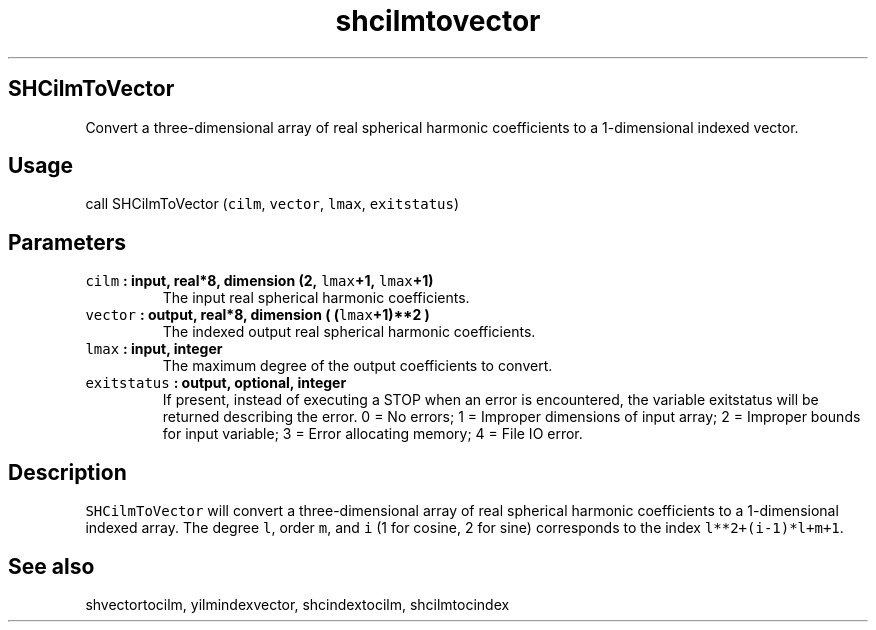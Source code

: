 .\" Automatically generated by Pandoc 2.0.3
.\"
.TH "shcilmtovector" "1" "2016\-12\-15" "Fortran 95" "SHTOOLS 4.1"
.hy
.SH SHCilmToVector
.PP
Convert a three\-dimensional array of real spherical harmonic
coefficients to a 1\-dimensional indexed vector.
.SH Usage
.PP
call SHCilmToVector (\f[C]cilm\f[], \f[C]vector\f[], \f[C]lmax\f[],
\f[C]exitstatus\f[])
.SH Parameters
.TP
.B \f[C]cilm\f[] : input, real*8, dimension (2, \f[C]lmax\f[]+1, \f[C]lmax\f[]+1)
The input real spherical harmonic coefficients.
.RS
.RE
.TP
.B \f[C]vector\f[] : output, real*8, dimension ( (\f[C]lmax\f[]+1)**2 )
The indexed output real spherical harmonic coefficients.
.RS
.RE
.TP
.B \f[C]lmax\f[] : input, integer
The maximum degree of the output coefficients to convert.
.RS
.RE
.TP
.B \f[C]exitstatus\f[] : output, optional, integer
If present, instead of executing a STOP when an error is encountered,
the variable exitstatus will be returned describing the error.
0 = No errors; 1 = Improper dimensions of input array; 2 = Improper
bounds for input variable; 3 = Error allocating memory; 4 = File IO
error.
.RS
.RE
.SH Description
.PP
\f[C]SHCilmToVector\f[] will convert a three\-dimensional array of real
spherical harmonic coefficients to a 1\-dimensional indexed array.
The degree \f[C]l\f[], order \f[C]m\f[], and \f[C]i\f[] (1 for cosine, 2
for sine) corresponds to the index \f[C]l**2+(i\-1)*l+m+1\f[].
.SH See also
.PP
shvectortocilm, yilmindexvector, shcindextocilm, shcilmtocindex
